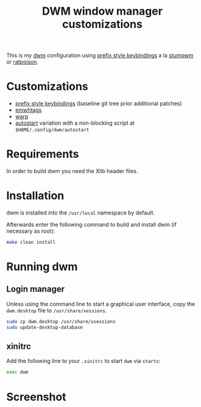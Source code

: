 #+TITLE: DWM window manager customizations

This is my [[https://dwm.suckless.org/][dwm]] configuration using [[https://git.muteddisk.com/?p=dwm.git;a=tree][prefix style keybindings]] a la [[https://stumpwm.github.io/][stumpwm]] or [[https://www.nongnu.org/ratpoison/][ratpoison]].

* Customizations

- [[https://git.muteddisk.com/?p=dwm.git;a=tree][prefix style keybindings]] (baseline git tree prior additional patches)
- [[https://dwm.suckless.org/patches/ewmhtags/][emwhtags]]
- [[https://dwm.suckless.org/patches/warp/dwm-warp-6.1.diff][warp]]
- [[https://dwm.suckless.org/patches/autostart/][autostart]] variation with a non-blocking script at =$HOME/.config/dwm/autostart=

* Requirements

In order to build dwm you need the Xlib header files.

* Installation

dwm is installed into the =/usr/local= namespace by default.

Afterwards enter the following command to build and install dwm (if necessary as root):

#+BEGIN_SRC sh
  make clean install
#+END_SRC

* Running dwm
** Login manager
Unless using the command line to start a graphical user interface, copy the =dwm.desktop= file to =/usr/share/xessions=.

#+BEGIN_SRC sh
  sudo cp dwm.desktop /usr/share/xsessions
  sudo update-desktop-database
#+END_SRC

** xinitrc
Add the following line to your =.xinitrc= to start =dwm= via =startx=:

#+BEGIN_SRC sh
  exec dwm
#+END_SRC

* Screenshot

[[file:images/screenshot_fedora.png]]
